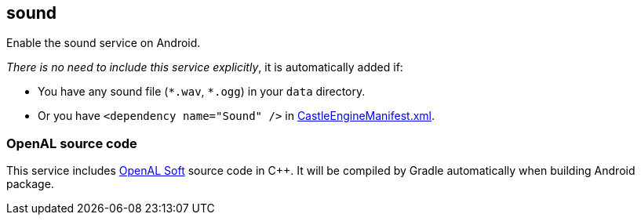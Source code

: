 ## sound

Enable the sound service on Android.

_There is no need to include this service explicitly_, it is automatically added if:

* You have any sound file (`\*.wav`, `*.ogg`) in your `data` directory.

* Or you have `<dependency name="Sound" />` in https://castle-engine.io/project_manifest[CastleEngineManifest.xml].

### OpenAL source code

This service includes https://github.com/kcat/openal-soft/[OpenAL Soft] source code in C++. It will be compiled by Gradle automatically when building Android package.
